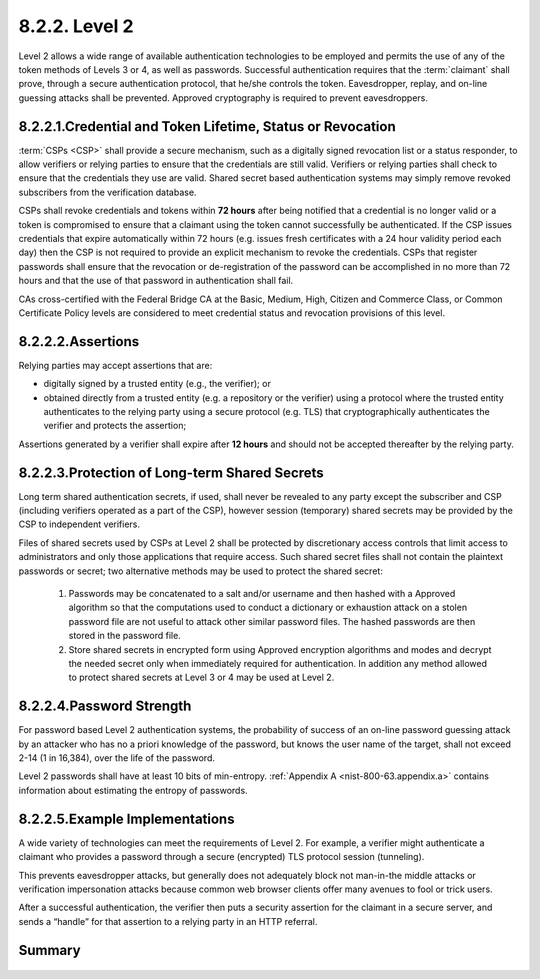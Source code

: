 8.2.2. Level 2
^^^^^^^^^^^^^^^^^

Level 2 allows a wide range of available authentication technologies to be employed 
and permits the use of any of the token methods of Levels 3 or 4, as well as passwords. 
Successful authentication requires that the :term:`claimant` shall prove, through a secure authentication protocol, 
that he/she controls the token. 
Eavesdropper, replay, and on-line guessing attacks shall be prevented. 
Approved cryptography is required to prevent eavesdroppers.

8.2.2.1.Credential and Token Lifetime, Status or Revocation
~~~~~~~~~~~~~~~~~~~~~~~~~~~~~~~~~~~~~~~~~~~~~~~~~~~~~~~~~~~~~~~~~~~~~~

:term:`CSPs <CSP>` shall provide a secure mechanism, such as a digitally signed revocation list or a status responder, 
to allow verifiers or relying parties to ensure that the credentials are still valid. 
Verifiers or relying parties shall check to ensure that the credentials they use are valid.  
Shared secret based authentication systems may simply remove revoked subscribers from the verification database.

CSPs shall revoke credentials and tokens within **72 hours** after being notified that a credential is no longer valid 
or a token is compromised to ensure that a claimant using the token cannot successfully be authenticated. 
If the CSP issues credentials that expire automatically within 72 hours 
(e.g. issues fresh certificates with a 24 hour validity period each day) 
then the CSP is not required to provide an explicit mechanism to revoke the credentials. 
CSPs that register passwords shall ensure that the revocation or 
de-registration of the password can be accomplished in no more than 72 hours and 
that the use of that password in authentication shall fail.

CAs cross-certified with the Federal Bridge CA at the Basic, Medium, High, Citizen and Commerce Class, or Common Certificate Policy levels are considered to meet credential status and revocation provisions of this level.



8.2.2.2.Assertions
~~~~~~~~~~~~~~~~~~~~~~~~~~~~~~

Relying parties may accept assertions that are: 

- digitally signed by a trusted entity (e.g., the verifier); or
- obtained directly from a trusted entity 
  (e.g. a repository or the verifier) using a protocol 
  where the trusted entity authenticates to the relying party using a secure protocol (e.g. TLS) 
  that cryptographically authenticates the verifier and protects the assertion;

Assertions generated by a verifier shall expire after **12 hours** and should not be accepted thereafter by the relying party.


8.2.2.3.Protection of Long-term Shared Secrets
~~~~~~~~~~~~~~~~~~~~~~~~~~~~~~~~~~~~~~~~~~~~~~~~~~~~~~~~~~~~

Long term shared authentication secrets, if used, 
shall never be revealed to any party except the subscriber and CSP (including verifiers operated as a part of the CSP), 
however session (temporary) shared secrets may be provided by the CSP to independent verifiers.

Files of shared secrets used by CSPs at Level 2 shall be protected by discretionary access controls 
that limit access to administrators and only those applications that require access. 
Such shared secret files shall not contain the plaintext passwords or secret; 
two alternative methods may be used to protect the shared secret:


    1.  Passwords may be concatenated to a salt and/or username and then hashed with a Approved algorithm 
        so that the computations used to conduct a dictionary or exhaustion attack on a stolen password file    
        are not useful to attack other similar password files. The hashed passwords are then stored in the password file.

    2.  Store shared secrets in encrypted form using Approved encryption algorithms and modes 
        and decrypt the needed secret only when immediately required for authentication. 
        In addition any method allowed to protect shared secrets at Level 3 or 4 may be used at Level 2.


8.2.2.4.Password Strength
~~~~~~~~~~~~~~~~~~~~~~~~~~~~~~~~

For password based Level 2 authentication systems, 
the probability of success of an on-line password guessing attack by an attacker 
who has no a priori knowledge of the password, but knows the user name of the target, 
shall not exceed 2-14 (1 in 16,384), over the life of the password. 

Level 2 passwords shall have at least 10 bits of min-entropy. 
:ref:`Appendix A <nist-800-63.appendix.a>` contains information about estimating the entropy of passwords.


8.2.2.5.Example Implementations
~~~~~~~~~~~~~~~~~~~~~~~~~~~~~~~~

A wide variety of technologies can meet the requirements of Level 2. 
For example, a verifier might authenticate a claimant who provides a password 
through a secure (encrypted) TLS protocol session (tunneling). 

This prevents eavesdropper attacks, but generally does not adequately block not man-in-the middle attacks 
or verification impersonation attacks because common web browser clients offer many avenues to fool or trick users. 

After a successful authentication, 
the verifier then puts a security assertion for the claimant in a secure server, 
and sends a “handle” for that assertion to a relying party in an HTTP referral.


Summary 
~~~~~~~~~

 +------------------------------+---------------------------------------------------------------+
 | Registration and Issuance    | Anonymous credentials permitted,                              |
 |                              | no explicit requirements Otherwise,                           |
 |                              | valid government ID (in person)                               |
 |                              | or Valid gov’t ID and financial account numbers (remote)      |
 +------------------------------+---------------------------------------------------------------+ 
 | Tokens                       | 
 |                              |
 +------------------------------+---------------------------------------------------------------+
 | Token and                    |
 | Credential Management        |                                                               |   
 +------------------------------+---------------------------------------------------------------+
 | Authentication Process       |
 +------------------------------+---------------------------------------------------------------+
 | Assertions                   |
 |                              |
 +------------------------------+---------------------------------------------------------------+

